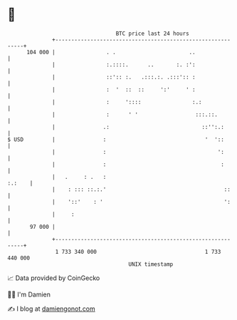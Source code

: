 * 👋

#+begin_example
                                     BTC price last 24 hours                    
                 +------------------------------------------------------------+ 
         104 000 |                . .                       ..                | 
                 |                :.::::.      ..       :. :':                | 
                 |                ::':: :.   .:::.:. .:::':: :                | 
                 |                :  '  ::  ::     ':'     ' :                | 
                 |                :     '::::                :.:              | 
                 |                :      ' '                  :::.::.         | 
                 |               .:                             ::'':.:       | 
   $ USD         |               :                               '  '::       | 
                 |               :                                   ':       | 
                 |               :                                    :       | 
                 |   .     : .   :                                     :.:    | 
                 |    : ::: ::.:.'                                     ::     | 
                 |    '::'    : '                                      ':     | 
                 |     :                                                      | 
          97 000 |                                                            | 
                 +------------------------------------------------------------+ 
                  1 733 340 000                                  1 733 440 000  
                                         UNIX timestamp                         
#+end_example
📈 Data provided by CoinGecko

🧑‍💻 I'm Damien

✍️ I blog at [[https://www.damiengonot.com][damiengonot.com]]

